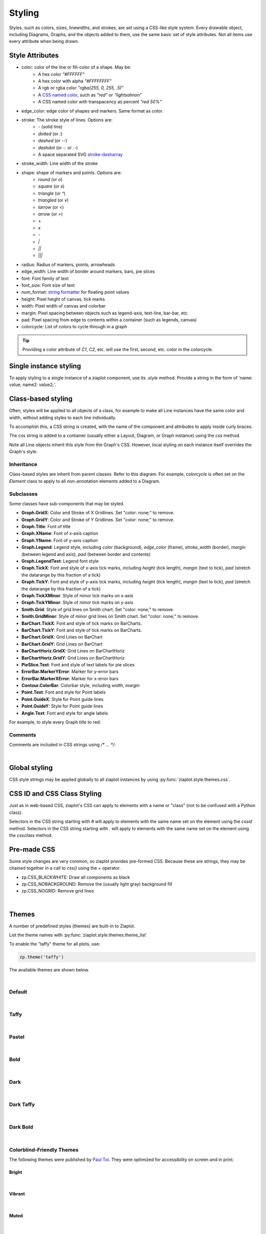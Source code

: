 .. _Styling:

Styling
=======

.. jupyter-execute::
    :hide-code:

    import math
    import ziaplot as zp
    zp.css('Canvas{width:300;height:300;}')

Styles, such as colors, sizes, linewidths, and strokes, are set using a CSS-like
style system.
Every drawable object, including Diagrams, Graphs, and the objects added to them,
use the same basic set of style attributes.
Not all items use every attribute when being drawn.


.. _styleattributes:

Style Attributes
----------------

* color: color of the line or fill-color of a shape. May be:
    - A hex color `"#FFFFFF"`
    - A hex color with alpha `"#FFFFFFFF"`
    - A rgb or rgba color `"rgba(255, 0, 255, .5)"`
    - A `CSS named color <https://developer.mozilla.org/en-US/docs/Web/CSS/named-color>`_, such as `"red"` or `"lightsalmon"`
    - A CSS named color with transpacency as percent `"red 50%"`
* edge_color: edge color of shapes and markers. Same format as `color`.
* stroke: The stroke style of lines. Options are:
    - `-` (solid line)
    - `dotted` (or `:`)
    - `dashed` (or `--`)
    - `dashdot` (or `-.` or `.-`)
    - A space separated SVG `stroke-dasharray <https://developer.mozilla.org/en-US/docs/Web/SVG/Attribute/stroke-dasharray>`_
* stroke_width: Line width of the stroke
* shape: shape of markers and points. Options are:
    - `round` (or `o`)
    - `square` (or `s`)
    - `triangle` (or `^`)
    - `triangled` (or `v`)
    - `larrow` (or `<`)
    - `arrow` (or `>`)
    - `+`
    - `x`
    - `-`
    - `|`
    - `||`
    - `|||`
* radius: Radius of markers, points, arrowheads
* edge_width: Line width of border around markers, bars, pie slices
* font: Font family of text
* font_size: Font size of text
* num_format: `string formatter <https://docs.python.org/3/library/string.html#format-specification-mini-language>`_ for floating point values
* height: Pixel height of canvas, tick marks
* width: Pixel width of canvas and colorbar
* margin: Pixel spacing between objects such as legend-axis, text-line, bar-bar, etc.
* pad: Pixel spacing from edge to contents within a container (such as legends, canvas)
* colorcycle: List of colors to cycle through in a graph 


.. tip::

    Providing a color attribute of `C1`, `C2`, etc. will use the first, second, etc.
    color in the colorcycle.



Single instance styling
-----------------------

To apply styling to a single instance of a ziaplot component, use its `.style` method.
Provide a string in the form of 'name: value; name2: value2;'.

.. jupyter-execute::

    with zp.Graph():
        zp.Line((0,0), .5).style('color: orange; stroke_width: 4;')
        zp.Line((0,0), 1).style('color: blue; stroke: dashed;')
        zp.Line((0,0), 2)  # Reverts to default (cherry red) style


Class-based styling
-------------------

Often, styles will be applied to all objects of a class, for example to make
all Line instances have the same color and width, without adding styles to each
line individually.

To accomplish this, a CSS string is created, with the name of the component and
attributes to apply inside curly braces.

.. jupyter-input::

    css = '''
    Component {
        name: value;
        name: value;
    }
    '''

The css string is added to a container (usually either a Layout, Diagram, or Graph instance)
using the `css` method.


.. jupyter-execute::

    css = '''
    Line {
        stroke_width: 4;
        color: black
    }
    '''
    with zp.Graph().css(css):
        zp.Line.from_slopeintercept(.5, 0)
        zp.Line.from_slopeintercept(1, 0)
        zp.Line.from_slopeintercept(2, 0)

Note all Line objects inherit this style from the Graph's CSS. However, 
local styling on each instance itself overrides the Graph's style.

.. jupyter-execute::

    with zp.Graph().css(css):
        zp.Line.from_slopeintercept(.5, 0)
        zp.Line.from_slopeintercept(1, 0)
        zp.Line.from_slopeintercept(2, 0).style('color: red;')


Inheritance
***********

Class-based styles are inherit from parent classes. Refer to this diagram.
For example, `colorcycle` is often set on the `Element` class to apply to
all non-annotation elements added to a Diagram.

.. image:: images/inheritance.svg


Subclasses
**********

Some classes have sub-components that may be styled.

* **Graph.GridX**: Color and Stroke of X Gridlines. Set "color: none;" to remove.
* **Graph.GridY**: Color and Stroke of Y Gridlines. Set "color: none;" to remove.
* **Graph.Title**: Font of title
* **Graph.XName**: Font of x-axis caption
* **Graph.YName**: Font of y-axis caption
* **Graph.Legend**: Legend style, including `color` (background), `edge_color` (frame), `stroke_width` (border), `margin` (between legend and axis), `pad` (between border and contents)
* **Graph.LegendText**: Legend font style
* **Graph.TickX**: Font and style of x-axis tick marks, including `height` (tick length), `margin` (text to tick), `pad` (stretch the datarange by this fraction of a tick)
* **Graph.TickY**: Font and style of y-axis tick marks, including `height` (tick length), `margin` (text to tick), `pad` (stretch the datarange by this fraction of a tick)
* **Graph.TickXMinor**: Style of minor tick marks on x-axis
* **Graph.TickYMinor**: Style of minor tick marks on y-axis
* **Smith.Grid**: Style of grid lines on Smith chart. Set "color: none;" to remove.
* **Smith.GridMinor**: Style of minor grid lines on Smith chart. Set "color: none;" to remove.
* **BarChart.TickX**: Font and style of tick marks on BarCharts.
* **BarChart.TickY**: Font and style of tick marks on BarCharts.
* **BarChart.GridX**: Grid Lines on BarChart
* **BarChart.GridY**: Grid Lines on BarChart
* **BarChartHoriz.GridX**: Grid Lines on BarChartHoriz
* **BarChartHoriz.GridY**: Grid Lines on BarChartHoriz
* **PieSlice.Text**: Font and style of text labels for pie slices
* **ErrorBar.MarkerYError**: Marker for y-error bars
* **ErrorBar.MarkerXError**: Marker for x-error bars
* **Contour.ColorBar**: Colorbar style, including `width`, `margin`
* **Point.Text**: Font and style for Point labels
* **Point.GuideX**: Style for Point guide lines
* **Point.GuideY**: Style for Point guide lines
* **Angle.Text**: Font and style for angle labels

For example, to style every Graph title to red:

.. jupyter-input::

    css = '''
    Graph.Title {
        color: red;
    }
    '''
    zp.css(css)


Comments
********

Comments are included in CSS strings using `/* ... */`:

.. jupyter-input::

    css = '''
    Element {
        colorcycle: black;  /* no color cycling - every element is black */
    }
    '''

|

Global styling
--------------

CSS style strings may be applied globally to all ziaplot instances by using
:py:func:`ziaplot.style.themes.css`.

.. jupyter-input::

    zp.css(css)


CSS ID and CSS Class Styling
----------------------------

Just as in web-based CSS, ziaplot's CSS can apply to elements with 
a name or "class" (not to be confused with a Python class).

Selectors in the CSS string starting with `#` will apply
to elements with the same name set on the element using the `cssid` method.
Selectors in the CSS string starting with `.` will apply
to elements with the same name set on the element using the `cssclass` method.

.. jupyter-execute::

    css = '''
    #diameter {
        color: blue;
        stroke: dotted;
        stroke_width: 4;
    }
    .reddot {
        color: red;
        radius: 6;
    }
    '''
    with zp.Diagram().css(css):
        c = zp.Circle(0, 0, 1)
        zp.Point.on_circle(c, 0).cssclass('reddot')
        zp.Point.on_circle(c, 15).cssclass('reddot')
        zp.Point.on_circle(c, 30).cssclass('reddot')
        zp.Point.on_circle(c, 45)
        zp.Point.on_circle(c, 60)
        zp.Point.on_circle(c, 75)
        zp.Diameter(c, -15).cssid('diameter')


Pre-made CSS
------------

Some style changes are very common, so ziaplot provides pre-formed CSS.
Because these are strings, they may be chained together in a call to `css()`
using the `+` operator.

* zp.CSS_BLACKWHITE: Draw all components as black
* zp.CSS_NOBACKGROUND: Remove the (usually light gray) background fill
* zp.CSS_NOGRID: Remove grid lines


.. jupyter-execute::

    with zp.LayoutH().size(400, 200):
        zp.Graph()
        zp.Graph().css(zp.CSS_NOBACKGROUND+zp.CSS_NOGRID)

|

.. _themes:

Themes
------

A number of predefined styles (themes) are built-in to Ziaplot.

List the theme names with :py:func:`ziaplot.style.themes.theme_list`

.. jupyter-execute::

    zp.theme_list()


To enable the "taffy" theme for all plots, use:

.. code-block:: python

    zp.theme('taffy')


The available themes are shown below.


.. jupyter-execute::
    :hide-code:

    zp.css('Canvas{width:600;height:400;}')

    def teststyle():
        p = zp.Pie().fromdict({'a':3, 'b':2, 'c':3, 'd':2, 'e':4, 'f':2}).legend('none')
        p2 = zp.GraphQuad()
        p2 += zp.Function(lambda x: x**2, (-.9, .9)).endmarkers()
        p2 += zp.Function(lambda x: x**3/2, (-.9, .9)).endmarkers()
        p2 += zp.Function(lambda x: -x**4/20, (-.9, .9)).endmarkers()

        x = zp.linspace(10, 20, 10)
        y = [math.exp(xi/10) for xi in x]
        p3 = zp.Graph()
        p3 += zp.PolyLine(x, y).marker('round')
        p3 += zp.Scatter(x, [yi*2 for yi in y]).marker('square')
        p3 += zp.PolyLine(x, [yi*4 for yi in y]).marker('arrow', orient=True)
        p3 += zp.PolyLine(x, [yi*3 for yi in y]).stroke('--')

        p4 = zp.BarChartGrouped(groups=('a', 'b', 'c', 'd'))
        p4 += zp.BarSeries(2, 2, 4, 3)
        p4 += zp.BarSeries(2, 3, 1, 4)

        fig = zp.LayoutGrid(p3, p4, p2, p, columns=2)
        return fig

    def test_gradientstyle():
        xf = zp.linspace(0, 10, 10)
        x = y = zp.util.zrange(-2., 3., .1)
        z = [[2 * (math.exp(-xx**2 - yy**2) - math.exp(-(xx-1)**2 - (yy-1)**2)) for xx in x] for yy in y]

        with zp.LayoutH().size(600,300):
            with zp.Graph():
                for i in range(12):
                    yf = [xi*(i+1) for xi in xf]
                    zp.PolyLine(xf, yf)
            
            with zp.Graph().size(400,300):
                p = zp.Contour(x, y, z, levels=12, colorbar='right')


|

Default
*******

.. jupyter-input::

    zp.theme('default')


.. jupyter-execute::
    :hide-code:
    
    teststyle()

|

Taffy
*****

.. jupyter-input::

    zp.theme('taffy')

.. jupyter-execute::
    :hide-code:

    zp.theme('taffy')
    teststyle()

|

Pastel
******

.. jupyter-input::

    zp.theme('pastel')

.. jupyter-execute::
    :hide-code:

    zp.theme('pastel')
    teststyle()

|

Bold
*****

.. jupyter-input::

    zp.theme('bold')

.. jupyter-execute::
    :hide-code:

    zp.theme('bold')
    teststyle()

|

Dark
*****

.. jupyter-input::

    zp.theme('dark')

.. jupyter-execute::
    :hide-code:

    zp.theme('dark')
    teststyle()

|

Dark Taffy
**********

.. jupyter-input::

    zp.theme('darktaffy')

.. jupyter-execute::
    :hide-code:

    zp.theme('darktaffy')
    teststyle()

|

Dark Bold
*********

.. jupyter-input::

    zp.theme('darkbold')

.. jupyter-execute::
    :hide-code:

    zp.theme('darkbold')
    teststyle()

|

Colorblind-Friendly Themes
**************************

The following themes were published by `Paul Tol <https://personal.sron.nl/~pault/data/colourschemes.pdf>`_.
They were optimized for accessibility on screen and in print.

Bright
^^^^^^

.. jupyter-input::

    zp.theme('bright')

.. jupyter-execute::
    :hide-code:

    zp.theme('bright')
    teststyle()

|

Vibrant
^^^^^^^

.. jupyter-input::

    zp.theme('vibrant')

.. jupyter-execute::
    :hide-code:

    zp.theme('vibrant')
    teststyle()

|

Muted
^^^^^

.. jupyter-input::

    zp.theme('muted')

.. jupyter-execute::
    :hide-code:

    zp.theme('muted')
    teststyle()

|

Light
^^^^^

.. jupyter-input::

    zp.theme('light')

.. jupyter-execute::
    :hide-code:

    zp.theme('light')
    teststyle()

|

High Contrast
^^^^^^^^^^^^^

.. jupyter-input::

    zp.theme('highcontrast')

.. jupyter-execute::
    :hide-code:

    zp.theme('highcontrast')
    teststyle()

|

Medium Contrast
^^^^^^^^^^^^^^^

.. jupyter-input::

    zp.theme('medcontrast')

.. jupyter-execute::
    :hide-code:

    zp.theme('medcontrast')
    teststyle()

|

Diverging and Sequential Color Themes
*************************************

These color themes, also published by Paul Tol for colorblind accessibility,
are for gradient data.

Sunset
^^^^^^

.. jupyter-input::

    zp.theme('sunset')

.. jupyter-execute::
    :hide-code:

    zp.theme('sunset')
    test_gradientstyle()

|

BuRd
^^^^

.. jupyter-input::

    zp.theme('burd')

.. jupyter-execute::
    :hide-code:

    zp.theme('burd')
    test_gradientstyle()

|

PRGn
^^^^

.. jupyter-input::

    zp.theme('prgn')

.. jupyter-execute::
    :hide-code:

    zp.theme('prgn')
    test_gradientstyle()

|

YlOrBr
^^^^^^

.. jupyter-input::

    zp.theme('ylorbr')

.. jupyter-execute::
    :hide-code:

    zp.theme('ylorbr')
    test_gradientstyle()

|

Iridescent
^^^^^^^^^^

.. jupyter-input::

    zp.theme('iridescent')

.. jupyter-execute::
    :hide-code:

    zp.theme('iridescent')
    test_gradientstyle()

|
